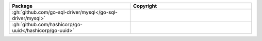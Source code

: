 .. list-table::
   :widths: 50 50
   :header-rows: 1
   :class: licenses

   * - Package
     - Copyright

   * - :gh:`github.com/go-sql-driver/mysql</go-sql-driver/mysql>`
     - 
   * - :gh:`github.com/hashicorp/go-uuid</hashicorp/go-uuid>`
     - 
